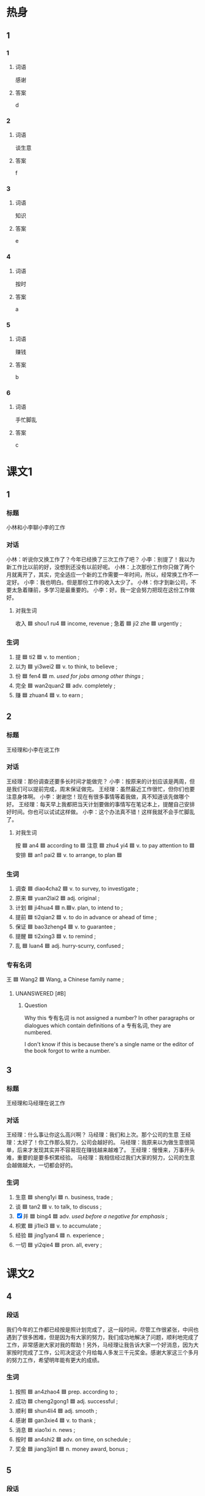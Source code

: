* 热身

** 1
:PROPERTIES:
:ID: 52a03e67-06ac-470d-8646-ca7bf79814a9
:END:

*** 1

**** 词语

感谢

**** 答案

d

*** 2

**** 词语

谈生意

**** 答案

f

*** 3

**** 词语

知识

**** 答案

e

*** 4

**** 词语

按时

**** 答案

a

*** 5

**** 词语

赚钱

**** 答案

b

*** 6

**** 词语

手忙脚乱

**** 答案

c

* 课文1
:PROPERTIES:
:CREATED: [2022-07-02 21:21:43 -05]
:END:

** 1

*** 标题
:PROPERTIES:
:CREATED: [2022-07-04 11:29:50 -05]
:END:

小林和小李聊小李的工作

*** 对话
:PROPERTIES:
:CREATED: [2022-07-04 11:29:53 -05]
:END:

小林：听说你又换工作了？今年已经换了三次工作了吧？
小李：别提了！我以为新工作比以前的好，没想到还没有以前好呢。
小林：上次那份工作你只做了两个月就离开了，其实，完全适应一个新的工作需要一年时间，所以，经常换工作不一定好。
小李：我也明白。但是那份工作的收入太少了。
小林：你才到新公司，不要太急着赚前，多学习是最重要的。
小李：好。我一定会努力把现在这份工作做好。

**** 对我生词
:PROPERTIES:
:CREATED: [2022-07-04 11:29:58 -05]
:END:

收入 🟦 shou1 ru4 🟦 income, revenue ;
急着 🟦 ji2 zhe 🟦 urgently ;

*** 生词
:PROPERTIES:
:CREATED: [2022-07-04 11:29:56 -05]
:END:

1. 提 🟦 ti2 🟦 v. to mention ;
2. 以为 🟦 yi3wei2 🟦 v. to think, to believe ;
3. 份 🟦 fen4 🟦 m. /used for jobs among other things/ ;
4. 完全 🟦 wan2quan2 🟦 adv. completely ;
5. 赚 🟦 zhuan4 🟦 v. to earn ;

** 2

*** 标题
:PROPERTIES:
:CREATED: [2022-07-04 11:30:03 -05]
:END:

王经理和小李在说工作

*** 对话
:PROPERTIES:
:CREATED: [2022-07-04 11:30:08 -05]
:END:

王经理：那份调查还要多长时间才能做完？
小李：按原来的计划应该是两周，但是我们可以提前完成，周末保证做完。
王经理：虽然最近工作很忙，但你们也要注意身体啊。
小李：谢谢您！现在有很多事情等着我做，真不知道该先做哪个好。
王经理：每天早上我都把当天计划要做的事情写在笔记本上，提醒自己安排好时间。你也可以试试这样做。
小李：这个办法真不错！这样我就不会手忙脚乱了。

**** 对我生词
:PROPERTIES:
:CREATED: [2022-07-04 11:30:18 -05]
:END:

按 🟦 an4 🟦 according to 🟦
注意 🟦 zhu4 yi4 🟦 v. to pay attention to 🟦
安排 🟦 an1 pai2 🟦 v. to arrange, to plan 🟦

*** 生词
:PROPERTIES:
:CREATED: [2022-07-04 11:30:14 -05]
:END:

6. 调查 🟦 diao4cha2 🟦 v. to survey, to investigate ;
7. 原来 🟦 yuan2lai2 🟦 adj. original ;
8. 计划 🟦 ji4hua4 🟦 n.🟦v. plan, to intend to ;
9. 提前 🟦 ti2qian2 🟦 v. to do in advance or ahead of time ;
10. 保证 🟦 bao3zheng4 🟦 v. to guarantee ;
11. 提醒 🟦 ti2xing3 🟦 v. to remind ;
12. 乱 🟦 luan4 🟦 adj. hurry-scurry, confused ;

*** 专有名词
:PROPERTIES:
:CREATED: [2022-12-19 15:47:14 -05]
:END:

王 🟦 Wang2 🟦 Wang, a Chinese family name ;

**** UNANSWERED [#B]
:PROPERTIES:
:CREATED: [2022-12-19 15:47:33 -05]
:END:

***** Question
:PROPERTIES:
:CREATED: [2022-12-19 15:47:39 -05]
:END:
:LOGBOOK:
- State "UNANSWERED" from              [2022-12-19 Mon 15:47]
:END:

Why this 专有名词 is not assigned a number? In other paragraphs or dialogues which contain definitions of a 专有名词, they are numbered.

I don't know if this is because there's a single name or the editor of the book forgot to write a number.

** 3

*** 标题
:PROPERTIES:
:CREATED: [2022-07-04 11:30:22 -05]
:END:

王经理和马经理在说工作

*** 对话
:PROPERTIES:
:CREATED: [2022-07-04 11:30:24 -05]
:END:

王经理：什么事让你这么高兴啊？
马经理：我们和上次。那个公司的生意
王经理：太好了！你工作那么努力，公司会越好的。
马经理：我原来以为做生意很简单，后来才发现其实并不容易现在赚钱越来越难了。
王经理：慢慢来，万事开头难，重要的是要多枳累经验。
马经理：我相信经过我们大家的努力，公司的生意会越做越大，一切都会好的。

*** 生词
:PROPERTIES:
:CREATED: [2022-07-04 11:30:36 -05]
:END:

13. 生意 🟦 sheng1yi 🟦 n. business, trade ;
14. 谈 🟦 tan2 🟦 v. to talk, to discuss ;
15. [X] 并 🟦 bing4 🟦 adv. /used before a negative for emphasis/ ;
16. 枳累 🟦 ji1lei3 🟦 v. to accumulate ;
17. 经验 🟦 jing1yan4 🟦 n. experience ;
18. 一切 🟦 yi2qie4 🟦 pron. all, every ;
* 课文2

** 4

*** 段话

我们今年的工作都已经按是照计划完成了，这一段时间，尽管工作很紧张，中间也遇到了很多困难，但是因为有大家的努力，我们成功地解决了问题，顺利地完成了工作，非常感谢大家对我的帮助！另外，马经理让我告诉大家一个好消息，因为大家按时完成了工作，公司决定这个月给每人多发三千元奖金。感谢大家这三个多月的努力工作，希望明年能有更大的成绩。

*** 生词

19. 按照 🟦 an4zhao4 🟦 prep. according to ;
20. 成功 🟦 cheng2gong1 🟦 adj. successful ;
21. 顺利 🟦 shun4li4 🟦 adj. smooth ;
22. 感谢 🟦 gan3xie4 🟦 v. to thank ;
23. 消息 🟦 xiao1xi  n. news ;
24. 按时 🟦 an4shi2 🟦 adv. on time, on schedule ;
25. 奖金 🟦 jiang3jin1 🟦 n. money award, bonus ;

** 5

*** 段话

年轻人刚开始工作的时候，不要太急着赚钱，不要眼睛里只有工资和奖金。在工作的前几年，重要的是丰富自己的工作经验，学习与同事交流的方法，积累专业知识，这些比收入重要多了。但是很多时候，我们不得不去做一些自己不愿意做惎至是非常不喜欢的工作。这时，我们最需要的就是对工作的责任心。一个人即使能力再高，经验再丰富，如果对工作没有责任心，也很难把工作做好。

*** 生词

26. 工资 🟦 gong1zi1 🟦 n. pay, salary ;
27. 方法 🟦 fang1fa3 🟦 n. method, way ;
28. 知识 🟦 zhi1shi 🟦 n. knowledge ;
29. 不得不 🟦 bu4de2bu4 🟦 to have to, to have no choice but ;
30. 甚至 🟦 shen4zhi4 🟦 conj. even, so far as to ;
31. 责任 🟦 ze2ren4 🟦 n. responsibility, duty ;

* 练习

** 2

*** 1-5
:PROPERTIES:
:ID: 5f3a8c5a-2f1b-42f2-9652-3e80f80cf011
:END:

**** 选择

***** 1

完全

***** 2

责任

***** 3

顺利

***** 4

按时

***** 5

不得不

**** 题

***** 1

****** 段话填空

飞机10点🟦起飞，请大家不要着急。

****** 答案

按时

***** 2

****** 段话填空

她们虽然是姐妹，但是性格🟦不样。

****** 答案

完全

***** 3

****** 段话填空

我本来以为这件事情会很🟦，没想到遇到这么多困难。

****** 答案

顺利

***** 4

****** 段话填空

没想到那天突然下起了大雨，所以他🟦又在这里住了一晚上。

****** 答案

不得不
***** 5

****** 段话填空

两个人在一起生活，都要对家有🟦感。

****** 答案

责任


*** 6-10
:PROPERTIES:
:ID: 0bff4bde-7bfb-4ea4-87f3-ba3169f587b0
:END:

**** 选择

***** 1

提前

***** 2

工切

***** 3

积累

***** 4

提醒

***** 5

保证

**** 题

***** 6

****** 对话填空

Ａ：希望我们的工作能让您满意。
Ｂ：我非常满意，🟦都安排得很好。

****** 答案

一切

******* 笔记
:PROPERTIES:
:CREATED: [2022-12-23 15:51:12 -05]
:END:

安排 / an1 pai2 / to plan ;

***** 7

****** 对话填空

Ａ：这份调查明天上午交，你写好了吗？
Ｂ：还差一点儿，您放心，我🟦明天9点前给您。

****** 答案

保证

******* 笔记
:PROPERTIES:
:CREATED: [2022-12-20 22:00:02 -05]
:END:

保证 / bao3 zheng4 / to guarantee ;

***** 8

****** 对话填空

Ａ：今天下午的会议🟦一个小时，改在两点开。
Ｂ：我已经看到通知了，谢谢你。

****** 答案

提前

***** 9

****** 对话填空

Ａ：听说你大学二年级的时候就开始在这个公司工作了。
Ｂ：是的，这让我🟦了很多工作经验。

****** 答案

积累

***** 10

****** 对话填空

Ａ：今天是王红的生日，记得给她打个电话。
Ｂ：谢谢你的🟦，我差点儿忘记了。

****** 答案

提醒
* 注释

** 2

*** 比一比

**** 做一做

***** 词语

****** 1

原来

****** 2
:PROPERTIES:
:ID: 5a76d84b-3b17-4cd2-bd49-cfe25aa8806d
:END:

本来

***** 题

****** 1
:PROPERTIES:
:ID: 2d11479c-c3ad-4744-92db-72c14dc6e05a
:END:

******* 课文

事情总是变化着的，我们需要及时对🟦的计划做出改变。

******* 答案

******** 1

1

******** 2

1

****** 2
:PROPERTIES:
:ID: 8a49b330-879b-43a6-9fa9-803e7c01cdb9
:END:

******* 课文

🟦是你啊，我差点儿没认出来。

******* 答案

******** 1

1

******** 2

0

****** 3
:PROPERTIES:
:ID: adfee48c-5d6b-4121-96c3-f55d92e710c9
:END:

******* 课文

🟦我大学是学中文专业的，只是后来当了律师。

******* 答案

******** 1

1

******** 2

1

****** 4
:PROPERTIES:
:ID: d3b9e60d-293b-4786-bef9-c658cb0cc67e
:END:

******* 课文

我🟦星期二就能回来，但是公司让我再调查一下，所以我就留下继续工作了。

******* 答案

******** 1

0

******** 2

1

****** 5
:PROPERTIES:
:ID: 8cb97e40-8d2b-42e6-82f5-004bef417432
:END:

******* 课文

我在后面叫她，可她一直没回头。等到了她身边，才发现🟦我认错人了。

******* 答案

******** 1

1

******** 2

0

* 扩展

** 做一做
:PROPERTIES:
:ID: 7afcf6f5-ba22-4892-8eba-4525af619c20
:END:

*** 选择

**** 1

办法

**** 2

法律

**** 3

方法

*** 题

**** 1

***** 内容填空

如果你在🟦上有什么问题，我可以给你介绍一位律师。

***** 答案

****** 1

法律

**** 2

***** 内容填空

关于这件事情，你有没有去问问叔叔？可能他有好🟦。

***** 答案

****** 1

办法

**** 3

***** 内容填空

要了解每个人的脾气、性格、能力等，这样才能在他们出错时选择合适的🟦帮助他们解决问题。

***** 答案

****** 1

方法

